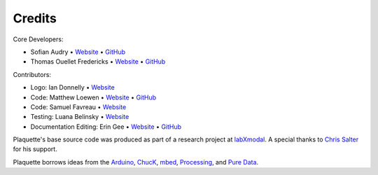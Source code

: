 Credits
=======

Core Developers:

- Sofian Audry • `Website <http://sofianaudry.com>`__ • `GitHub <https://github.com/sofian>`__
- Thomas Ouellet Fredericks • `Website <http://www.t-o-f.info>`__ • `GitHub <https://github.com/thomasfredericks>`__

Contributors:

- Logo: Ian Donnelly • `Website <https://ijdonnelly.com/>`__
- Code: Matthew Loewen • `Website <https://www.mloewen.com/>`__ • `GitHub <https://github.com/mattdoescode>`__
- Code: Samuel Favreau • `Website <https://samuelfavreau.com//>`__
- Testing: Luana Belinsky • `Website <https://www.instagram.com/cadavre_xquis_>`__
- Documentation Editing: Erin Gee • `Website <https://www.eringee.net/>`__ • `GitHub <https://github.com/eringee>`__

Plaquette's base source code was produced as part of a research project
at `labXmodal <http://xmodal.hexagram.ca>`__. A special thanks to `Chris
Salter <http://chrissalter.com>`__ for his support.

Plaquette borrows ideas from the `Arduino <https://arduino.cc>`__,
`ChucK <http://chuck.cs.princeton.edu/>`__,
`mbed <https://www.mbed.com/>`__,
`Processing <https://processing.org/>`__, and `Pure
Data <https://puredata.info/>`__.
